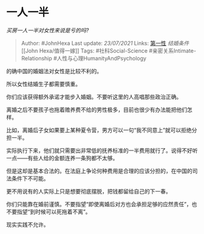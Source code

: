 * 一人一半
  :PROPERTIES:
  :CUSTOM_ID: 一人一半
  :END:

/买房一人一半对女性来说是亏的吗?/

#+BEGIN_QUOTE
  Author: #JohnHexa Last update: /23/07/2021/ Links:
  [[https://zhihu.com/collection/369876193][第一性]] [[结婚条件]] [[John
  Hexa/值得一嫁]] Tags: #社科Social-Science
  #亲密关系Intimate-Relationship #人性与心理HumanityAndPsychology
#+END_QUOTE

的确中国的婚姻法对女性是比较不利的。

所以女性结婚生子都需要慎重。

你们应该获得额外承诺才能步入婚姻。不要听这里的人高唱那些政治正确。

离婚之后不要孩子也拖着赡养费不给的男性极多，目前也很少有办法能把他们怎样。

比如，离婚后子女如果要上某种夏令营，男方可以一句“我不同意上”就可以拒绝分担一半。

实际执行下来，他们就只需要出非常低的抚养标准的一半费用就行了。说得不好听一点------有些人给的金额连养一条狗都不太够。

但是这却是基本合法的。在法庭上争论何种费用是合理的应该分担的，在中国的司法条件下不可能。

更不用说有的人实际上只是想要彻底摆脱，把钱都留给自己的下一春。

你们只能靠在婚前谨慎。不要指望“即使离婚后对方也会承担足够的应然责任”，也不要指望“到时候可以死拖着不离”。

现实实践不允许。
